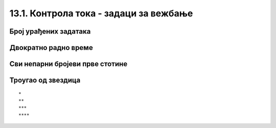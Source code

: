 13.1. Контрола тока - задаци за вежбање
#######################################

Број урађених задатака
''''''''''''''''''''''
   
.. questionnote::

   Пера је вежбао програмирање. Да би добио петицу, потребно је да
   уради бар 50 задатака. Напиши програм у којем се уноси број
   задатака које је Пера провежбао и одређује се да ли је то довољно
   да добије петицу. Ако јесте, програм исписује текст ``Bravo, dobio si pet!``.

.. activecode:: Пера_вежба_програмирање

   broj_zadataka = int(input("Koliko si zadataka uradio?"))
   # dopuni naredni kod
   print("Bravo, dobio si pet!")

.. questionnote::

   Допуни претходни програм тако да, ако Пера није урадио довољан број
   задатака исписује поруку ``Dobro bi bilo da još malo vežbaš.``.

Двократно радно време
'''''''''''''''''''''

.. questionnote::

   Једна продавница ради двократно: од 8 до 12 часова и од 16 до 20 часова. Напиши
   програм који за унети број сати одређује да ли је продавница
   отворена или је затворена (у 8 и 16 је отворена, а у 12 и 20 је
   затворена).

.. activecode:: Двократно_радно_време

   sati = int(input("Koliko je sati?"))
   # dopuni naredni kod
   print("Prodavnica je otvorena")
   print("Prodavnica je zatvorena")

   
.. questionnote::


   Наставница програмирања је рекла да ће за оцену 2 на контролном
   бити потребно 50 поена, за оцену 3 - 65 поена, за оцену 4 - 75
   поена, а за оцену 5 - 85 поена. Напиши програм који на основу броја
   поена одређује оцену.

.. activecode:: Оцена_на_основу_поена
   :runortest: broj_poena, ocena

   # -*- acsection: general-init -*-
   # -*- acsection: var-init -*-
   broj_poena = int(input("Unesi broj poena: "))
   # -*- acsection: main -*-
   if ???:
       ocena = 0
   elif ???:
       ocena = 0
   # ispravi i dopuni prethodni kod
   # -*- acsection: after-main -*-
   print("Dobio si ocenu:", ocena)
   ====
   from unittest.gui import TestCaseGui
   class myTests(TestCaseGui):
       def testOne(self):
          for broj_poena, ocena in [(38, 1), (63, 2), (65, 3), (84, 4), (85, 5), (100, 5)]:
             self.assertEqual(acMainSection(broj_poena = broj_poena)["ocena"],ocena,"%s поена је оцена %s." % (broj_poena, ocena))
   myTests().main()


Сви непарни бројеви прве стотине
''''''''''''''''''''''''''''''''

       
.. questionnote::

   Напиши програм који исписује све непарне бројеве прве стотине.

.. activecode:: непарни_бројеви_прве_стотине

   for i in ???  # dopuni ovaj red
       print(i)

Троугао од звездица
'''''''''''''''''''

       
.. questionnote::

   Напиши програм који исцртава троугао помоћу карактера `*`. У сваком
   од :math:`n` редова постоји једна звездица више него у претходном.
   На пример, за :math:`n=4` треба исписати:

::
   
   *
   **
   ***
   ****

.. activecode:: троугао_од_звездица

   n = int(input())
   # dopuni ovde kod
	  
.. reveal:: троугао_од_звездица_reveal
   :showtitle: Прикажи решење
   :hidetitle: Сакриј решење

   .. activecode:: троугао_од_звездица_решење
		   
      n = int(input('Колико редова?'))
      for i in range(n):
          for j in range(i):
              print('*', sep='', end='')
          print()
		 

